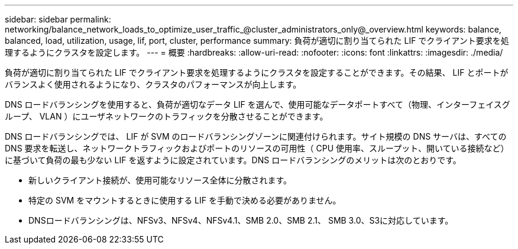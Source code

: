 ---
sidebar: sidebar 
permalink: networking/balance_network_loads_to_optimize_user_traffic_@cluster_administrators_only@_overview.html 
keywords: balance, balanced, load, utilization, usage, lif, port, cluster, performance 
summary: 負荷が適切に割り当てられた LIF でクライアント要求を処理するようにクラスタを設定します。 
---
= 概要
:hardbreaks:
:allow-uri-read: 
:nofooter: 
:icons: font
:linkattrs: 
:imagesdir: ./media/


[role="lead"]
負荷が適切に割り当てられた LIF でクライアント要求を処理するようにクラスタを設定することができます。その結果、 LIF とポートがバランスよく使用されるようになり、クラスタのパフォーマンスが向上します。

DNS ロードバランシングを使用すると、負荷が適切なデータ LIF を選んで、使用可能なデータポートすべて（物理、インターフェイスグループ、 VLAN ）にユーザネットワークのトラフィックを分散させることができます。

DNS ロードバランシングでは、 LIF が SVM のロードバランシングゾーンに関連付けられます。サイト規模の DNS サーバは、すべての DNS 要求を転送し、ネットワークトラフィックおよびポートのリソースの可用性（ CPU 使用率、スループット、開いている接続など）に基づいて負荷の最も少ない LIF を返すように設定されています。DNS ロードバランシングのメリットは次のとおりです。

* 新しいクライアント接続が、使用可能なリソース全体に分散されます。
* 特定の SVM をマウントするときに使用する LIF を手動で決める必要がありません。
* DNSロードバランシングは、NFSv3、NFSv4、NFSv4.1、SMB 2.0、SMB 2.1、 SMB 3.0、S3に対応しています。

